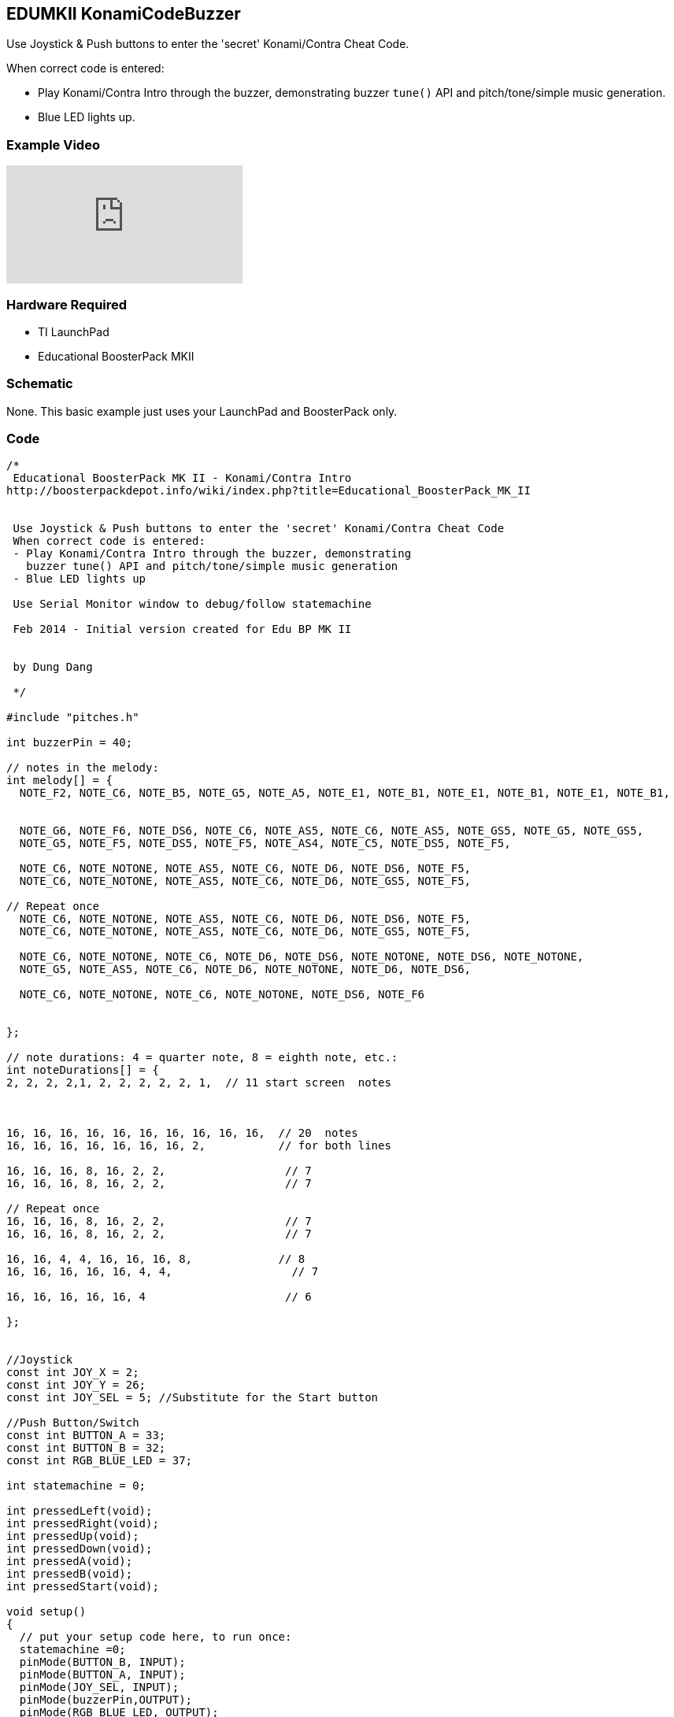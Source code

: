 == EDUMKII KonamiCodeBuzzer ==

Use Joystick & Push buttons to enter the 'secret' Konami/Contra Cheat Code.

When correct code is entered:

* Play Konami/Contra Intro through the buzzer, demonstrating buzzer `tune()` API and pitch/tone/simple music generation.
* Blue LED lights up.

=== Example Video ===

video::gJBqLcwfJzM[youtube]

=== Hardware Required ===

* TI LaunchPad
* Educational BoosterPack MKII
 

=== Schematic ===

None. This basic example just uses your LaunchPad and BoosterPack only.

=== Code ===

----
/* 
 Educational BoosterPack MK II - Konami/Contra Intro
http://boosterpackdepot.info/wiki/index.php?title=Educational_BoosterPack_MK_II
 
 
 Use Joystick & Push buttons to enter the 'secret' Konami/Contra Cheat Code
 When correct code is entered:
 - Play Konami/Contra Intro through the buzzer, demonstrating
   buzzer tune() API and pitch/tone/simple music generation
 - Blue LED lights up  
 
 Use Serial Monitor window to debug/follow statemachine
 
 Feb 2014 - Initial version created for Edu BP MK II
            
            
 by Dung Dang
 
 */

#include "pitches.h"

int buzzerPin = 40;
 
// notes in the melody:
int melody[] = {
  NOTE_F2, NOTE_C6, NOTE_B5, NOTE_G5, NOTE_A5, NOTE_E1, NOTE_B1, NOTE_E1, NOTE_B1, NOTE_E1, NOTE_B1, 
   
   
  NOTE_G6, NOTE_F6, NOTE_DS6, NOTE_C6, NOTE_AS5, NOTE_C6, NOTE_AS5, NOTE_GS5, NOTE_G5, NOTE_GS5, 
  NOTE_G5, NOTE_F5, NOTE_DS5, NOTE_F5, NOTE_AS4, NOTE_C5, NOTE_DS5, NOTE_F5,
  
  NOTE_C6, NOTE_NOTONE, NOTE_AS5, NOTE_C6, NOTE_D6, NOTE_DS6, NOTE_F5,
  NOTE_C6, NOTE_NOTONE, NOTE_AS5, NOTE_C6, NOTE_D6, NOTE_GS5, NOTE_F5,

// Repeat once   
  NOTE_C6, NOTE_NOTONE, NOTE_AS5, NOTE_C6, NOTE_D6, NOTE_DS6, NOTE_F5,
  NOTE_C6, NOTE_NOTONE, NOTE_AS5, NOTE_C6, NOTE_D6, NOTE_GS5, NOTE_F5,

  NOTE_C6, NOTE_NOTONE, NOTE_C6, NOTE_D6, NOTE_DS6, NOTE_NOTONE, NOTE_DS6, NOTE_NOTONE,
  NOTE_G5, NOTE_AS5, NOTE_C6, NOTE_D6, NOTE_NOTONE, NOTE_D6, NOTE_DS6,
  
  NOTE_C6, NOTE_NOTONE, NOTE_C6, NOTE_NOTONE, NOTE_DS6, NOTE_F6
  
  
};
   
// note durations: 4 = quarter note, 8 = eighth note, etc.:
int noteDurations[] = {
2, 2, 2, 2,1, 2, 2, 2, 2, 2, 1,  // 11 start screen  notes



16, 16, 16, 16, 16, 16, 16, 16, 16, 16,  // 20  notes
16, 16, 16, 16, 16, 16, 16, 2,           // for both lines   

16, 16, 16, 8, 16, 2, 2,                  // 7
16, 16, 16, 8, 16, 2, 2,                  // 7

// Repeat once
16, 16, 16, 8, 16, 2, 2,                  // 7
16, 16, 16, 8, 16, 2, 2,                  // 7

16, 16, 4, 4, 16, 16, 16, 8,             // 8
16, 16, 16, 16, 16, 4, 4,                  // 7

16, 16, 16, 16, 16, 4                     // 6 

};


//Joystick
const int JOY_X = 2;
const int JOY_Y = 26;
const int JOY_SEL = 5; //Substitute for the Start button

//Push Button/Switch
const int BUTTON_A = 33;
const int BUTTON_B = 32;
const int RGB_BLUE_LED = 37;

int statemachine = 0;

int pressedLeft(void);
int pressedRight(void);
int pressedUp(void);
int pressedDown(void);
int pressedA(void);
int pressedB(void);
int pressedStart(void);

void setup()
{
  // put your setup code here, to run once:
  statemachine =0;
  pinMode(BUTTON_B, INPUT);
  pinMode(BUTTON_A, INPUT);
  pinMode(JOY_SEL, INPUT);
  pinMode(buzzerPin,OUTPUT);
  pinMode(RGB_BLUE_LED, OUTPUT);
  digitalWrite(RGB_BLUE_LED, 0);
  Serial.begin(115200);
}


void loop()
{
  // put your main code here, to run repeatedly:
  Serial.print("State Machine = ");
  Serial.println(statemachine);
  switch (statemachine)
  {
      
    //---UP---
    case 0:        
      if (pressedUp())       //JoyStick Up
        if (backToCenter())    // Then back to center
          statemachine++;  
        else
          statemachine = 0;
      else
        statemachine = 0;  
      break;
      
    //---UP---      
    case 1:      
      if (pressedUp())       //JoyStick Up
        if (backToCenter())    // Then back to center
          statemachine++;  
        else
          statemachine = 0;
      else
        statemachine = 0;  
      break;
      
    //---DOWN---
    case 2:        
      if (pressedDown())       //JoyStick Down
        if (backToCenter())    // Then back to center
          statemachine++;  
        else
          statemachine = 0;
      else
        statemachine = 0;  
      break;
    //---DOWN---      
    case 3:         
      if (pressedDown())       //JoyStick Down
        if (backToCenter())    // Then back to center
          statemachine++;  
        else
          statemachine = 0;
      else
        statemachine = 0;  
      break;  
      
    //---LEFT---           
    case 4:        
      if (pressedLeft())       //JoyStick left
        if (backToCenter())    // Then back to center
          statemachine++;  
        else
          statemachine = 0;
      else
        statemachine = 0;  
      break;
    //---RIGHT---             
    case 5: // Waiting for Right       
      if (pressedRight())       //JoyStick right
        if (backToCenter())    // Then back to center
          statemachine++;  
        else
          statemachine = 0;
      else
        statemachine = 0;  
      break;
    //---LEFT---           
    case 6:        
      if (pressedLeft())       //JoyStick left
        if (backToCenter())    // Then back to center
          statemachine++;  
        else
          statemachine = 0;
      else
        statemachine = 0;  
      break;
    //---RIGHT---             
    case 7: // Waiting for Right       
      if (pressedRight())       //JoyStick right
        if (backToCenter())    // Then back to center
          statemachine++;  
        else
          statemachine = 0;
      else
        statemachine = 0;  
      break; 

    //---BUTTON_B---             
    case 8: // Waiting for Right       
      delay(300);
      if (pressedB())       //Button B
          statemachine++;  
      else
          statemachine = 0;
      break; 

    //---BUTTON_A---             
    case 9: // Waiting for Right       
      if (pressedA())       //Button A
          statemachine++;  
      else
          statemachine = 0;
      break; 
      
    //---START---             
    
    case 10: // Waiting for Start       
      if (pressedStart())       //JoyStick Start
          statemachine++;  
      else
          statemachine = 0;
      break; 
    case 11:      
      digitalWrite(RGB_BLUE_LED, 1);
	  for (int thisNote = 0; thisNote < 80; thisNote++) 
	  {

		// to calculate the note duration, take one second 
		// divided by the note type.
		//e.g. quarter note = 1000 / 4, eighth note = 1000/8, etc.
		// Had to down tempo to 100/150 
		int noteDuration = 1500/noteDurations[thisNote];
		tone(buzzerPin, melody[thisNote],noteDuration);

		int pauseBetweenNotes = noteDuration + 50;      //delay between pulse
		delay(pauseBetweenNotes);
		noTone(buzzerPin);                // stop the tone playing
	  }
	  digitalWrite(RGB_BLUE_LED, 0);
	  statemachine = 0;				      // Reset statemachine
      break;
  }
  
}


int pressedLeft(void)
{
  uint8_t pass  = 1;
  while ( (analogRead(JOY_X)>0) && (pass==1) )
  {
    // Ensure no other buttons/joystick directions are pressed
    if ( (digitalRead(BUTTON_A) == 0) || 
         (digitalRead(BUTTON_B) == 0) ||
         (digitalRead(JOY_SEL) == 0) )         
      pass = 0;
      
    if ( (analogRead(JOY_Y)<10) || (analogRead(JOY_Y) >  4050) )
      pass = 0;    
    
  }  
  return pass;  
}
int pressedRight(void)
{
  uint8_t pass  = 1;
  while ( (analogRead(JOY_X)<4094) && (pass==1))
  {
    // Ensure no other buttons/joystick directions are pressed
    if ( (digitalRead(BUTTON_A) == 0) || 
         (digitalRead(BUTTON_B) == 0) ||
         (digitalRead(JOY_SEL) == 0) )         
      pass = 0;
      
    if ( (analogRead(JOY_Y)<10) || (analogRead(JOY_Y) >  4050) )
      pass = 0;    
    
  }  
  return pass;  
}


int pressedDown(void)
{
  uint8_t pass  = 1;
  while ( (analogRead(JOY_Y)>0) && (pass==1))
  {
    // Ensure no other buttons/joystick directions are pressed
    if ( (digitalRead(BUTTON_A) == 0) || 
         (digitalRead(BUTTON_B) == 0) ||
         (digitalRead(JOY_SEL) == 0) )         
      pass = 0;
      
    if ( (analogRead(JOY_X)<10) || (analogRead(JOY_X) >  4050) )
      pass = 0;    
    
  }  
  return pass;  
}
int pressedUp(void)
{
  uint8_t pass  = 1;
  while ( (analogRead(JOY_Y)<4094) && (pass==1))
  {
    // Ensure no other buttons/joystick directions are pressed
    if ( (digitalRead(BUTTON_A) == 0) || 
         (digitalRead(BUTTON_B) == 0) ||
         (digitalRead(JOY_SEL) == 0) )         
      pass = 0;
      
    if ( (analogRead(JOY_X)<10) || (analogRead(JOY_X) >  4050) )
      pass = 0;    
    
  }  
  return pass;  
}

int backToCenter(void)
{
  uint8_t pass  = 1;
  while ( ( (analogRead(JOY_X)>2200) || 
            (analogRead(JOY_X)<1800) || 
            (analogRead(JOY_Y)>2200) || 
            (analogRead(JOY_Y)<1800)    ) 
          && (pass==1) )
  {
    // Ensure no other buttons/joystick directions are pressed
    if ( (digitalRead(BUTTON_A) == 0) || 
         (digitalRead(BUTTON_B) == 0) ||
         (digitalRead(JOY_SEL) == 0) )         
      pass = 0;    
  }  
  return pass;  
}

int pressedA(void)
{
  uint8_t pass  = 1;
  while (  (digitalRead(BUTTON_A)==1) &&
           (pass==1) )
  {
    // Ensure no other buttons/joystick directions are pressed
    if ( (digitalRead(BUTTON_B) == 0) ||          
         (digitalRead(JOY_SEL) == 0) )         
      pass = 0;    
    if ( (analogRead(JOY_X)>4050) || 
            (analogRead(JOY_X)<10) || 
            (analogRead(JOY_Y)>4050) || 
            (analogRead(JOY_Y)<10)    ) 
      pass = 0;  
  }  
  if (pass)
    while (digitalRead(BUTTON_A)==0); //Wait until button is released
    
  return pass;    
}

int pressedB(void)
{
  uint8_t pass  = 1;
  while (  (digitalRead(BUTTON_B)==1) &&
           (pass==1) )
  {
    // Ensure no other buttons/joystick directions are pressed
    if ( (digitalRead(BUTTON_A) == 0) ||          
         (digitalRead(JOY_SEL) == 0) )         
      pass = 0;    
    if ( (analogRead(JOY_X)>4050) || 
            (analogRead(JOY_X)<10) || 
            (analogRead(JOY_Y)>4050) || 
            (analogRead(JOY_Y)<10)    ) 
      pass = 0;  
  }  
  if (pass)
    while (digitalRead(BUTTON_B)==0); //Wait until button is released
  
  return pass;    
}

int pressedStart(void)
{
  uint8_t pass  = 1;
  while (  (digitalRead(JOY_SEL)==1) &&
           (pass==1) )
  {
    // Ensure no other buttons/joystick directions are pressed
    if ( (digitalRead(BUTTON_B) == 0) ||          
         (digitalRead(BUTTON_A) == 0) )         
      pass = 0;    
    if ( (analogRead(JOY_X)>4050) || 
            (analogRead(JOY_X)<10) || 
            (analogRead(JOY_Y)>4050) || 
            (analogRead(JOY_Y)<10)    ) 
      pass = 0;   
  }  
  if (pass)
    while (digitalRead(JOY_SEL)==0); //Wait until button is released

  return pass;    
}
----

http://energia.nu/guide/edumkii/[EDUMKII Home]